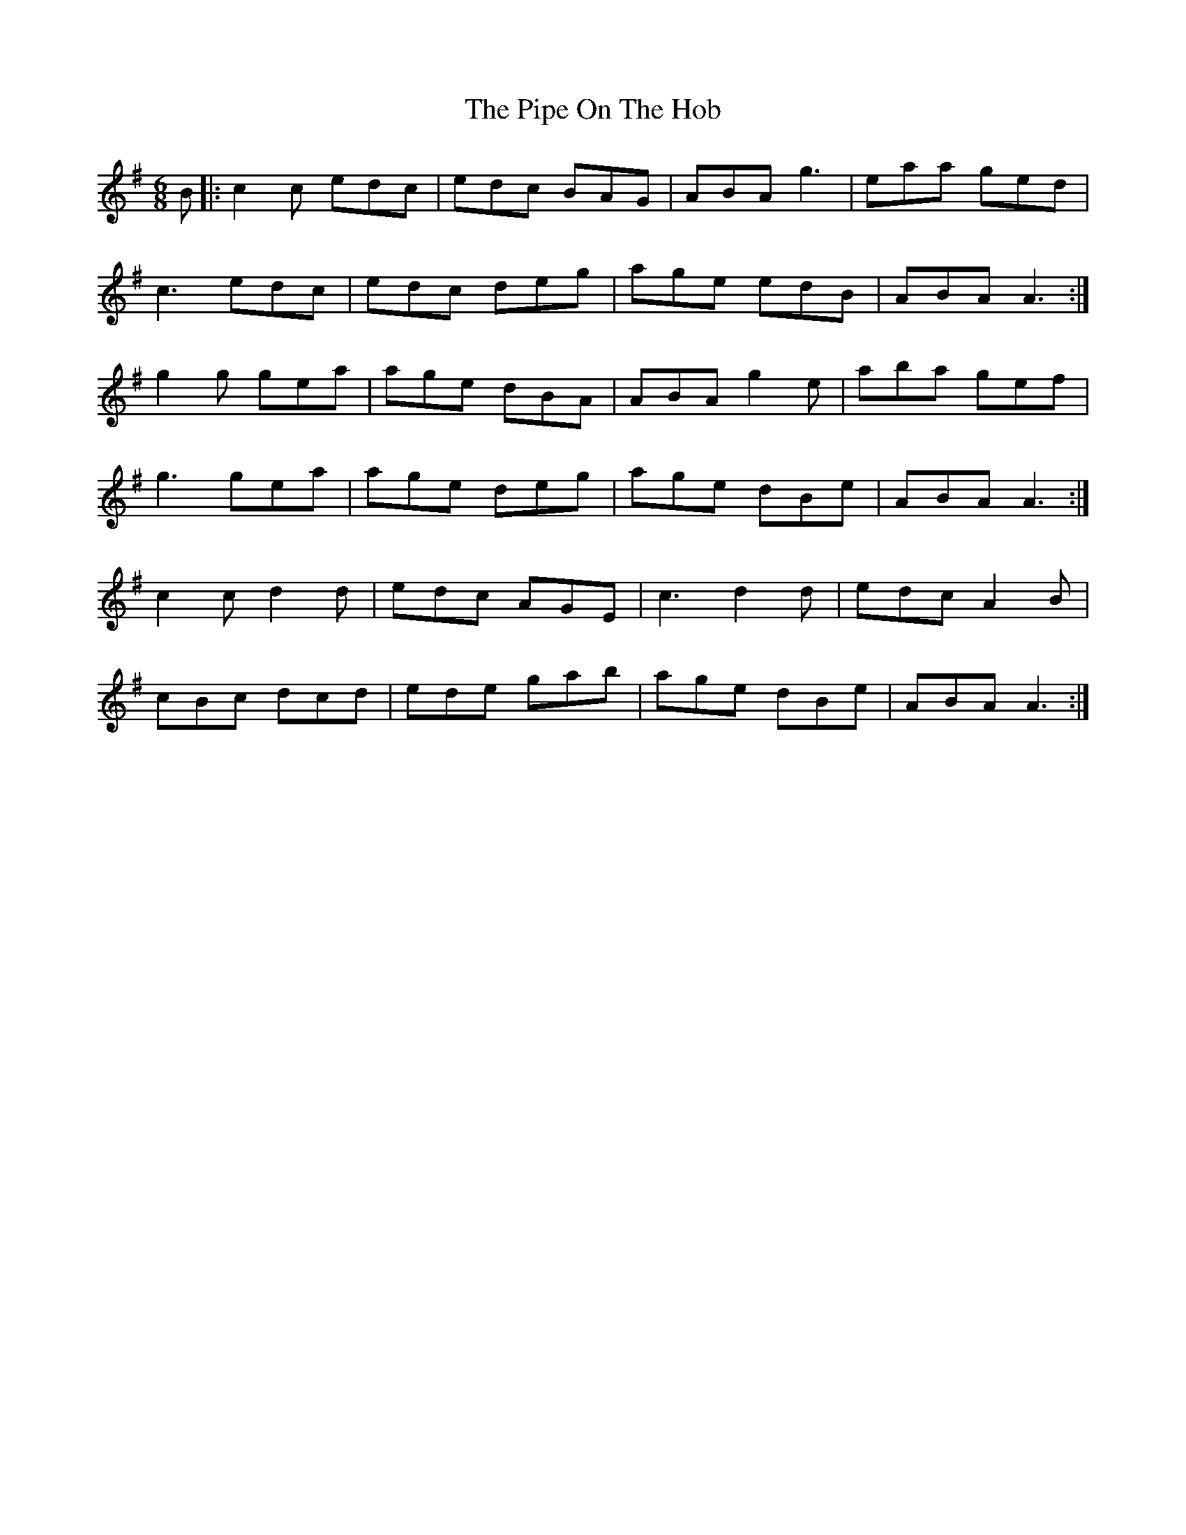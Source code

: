 X: 32365
T: Pipe On The Hob, The
R: jig
M: 6/8
K: Adorian
B|:c2c edc|edc BAG|ABA g3|eaa ged|
c3 edc|edc deg|age edB|ABA A3:|
g2g gea|age dBA|ABA g2e|aba gef|
g3 gea|age deg|age dBe|ABA A3:|
c2c d2d|edc AGE|c3 d2d|edc A2B|
cBc dcd|ede gab|age dBe|ABA A3:|

